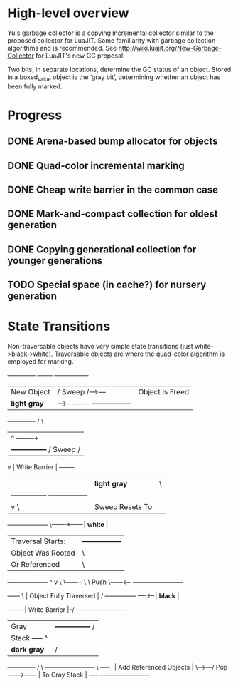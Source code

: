 * High-level overview
Yu's garbage collector is a copying incremental collector similar to the
proposed collector for LuaJIT. Some familiarity with garbage collection
algorithms and is recommended. See http://wiki.luajit.org/New-Garbage-Collector
for LuaJIT's new GC proposal.

Two bits, in separate locations, determine the GC status of an object. Stored
in a boxed_value object is the ‘gray bit’, determining whether an object has
been fully marked.

* Progress
** DONE Arena-based bump allocator for objects
CLOSED: [2016-03-21 Mon 17:56]
** DONE Quad-color incremental marking
CLOSED: [2016-03-21 Mon 18:05]
** DONE Cheap write barrier in the common case
CLOSED: [2016-03-21 Mon 18:04]
** DONE Mark-and-compact collection for oldest generation
CLOSED: [2016-03-21 Mon 18:04]
** DONE Copying generational collection for younger generations
CLOSED: [2016-03-21 Mon 18:04]
** TODO Special space (in cache?) for nursery generation

* State Transitions
Non-traversable objects have very simple state transitions (just
white->black->white). Traversable objects are where the quad-color algorithm is
employed for marking.


#+BEGIN_CENTER
+--------------+      +-------+       +-----------------+
| New Object   |     / Sweep /---->---| Object Is Freed |
| *light gray* |-->-/-------/         +-----------------+
+--------------+        /                  \
  |                    ^                 --------+
  |       +---------------+             / Sweep /
  v       | Write Barrier |            +-------+
  |       | *light gray*  |                  \
  |       +---------------+            +-----------------+
  |           v      \                 | Sweep Resets To |
+-------------------+ \-------<--------|     *white*     |
| Traversal Starts: |                  +-----------------+
| Object Was Rooted |                                \
| Or Referenced     |                                 \
+-------------------+                                  ^
      v                                                 \
       \------+                                          \
        \ Push \------<-----                           +------------------------+
         +------+           \                          | Object Fully Traversed |
           /              +---------------+  ----<-----|        *black*         |
      +-------+           | Write Barrier |-/          +------------------------+
      | Gray  |           +---------------+                    /
      | Stack +-----+                                         ^
      | *dark gray* |                                        /
      +-------------+                                       /
            \                               +------------------------+
             \        +-----+              -| Add Referenced Objects |
              \-->---/ Pop /------->------/ |     To Gray Stack      |
                    /-----/                 +------------------------+
#+END_CENTER
